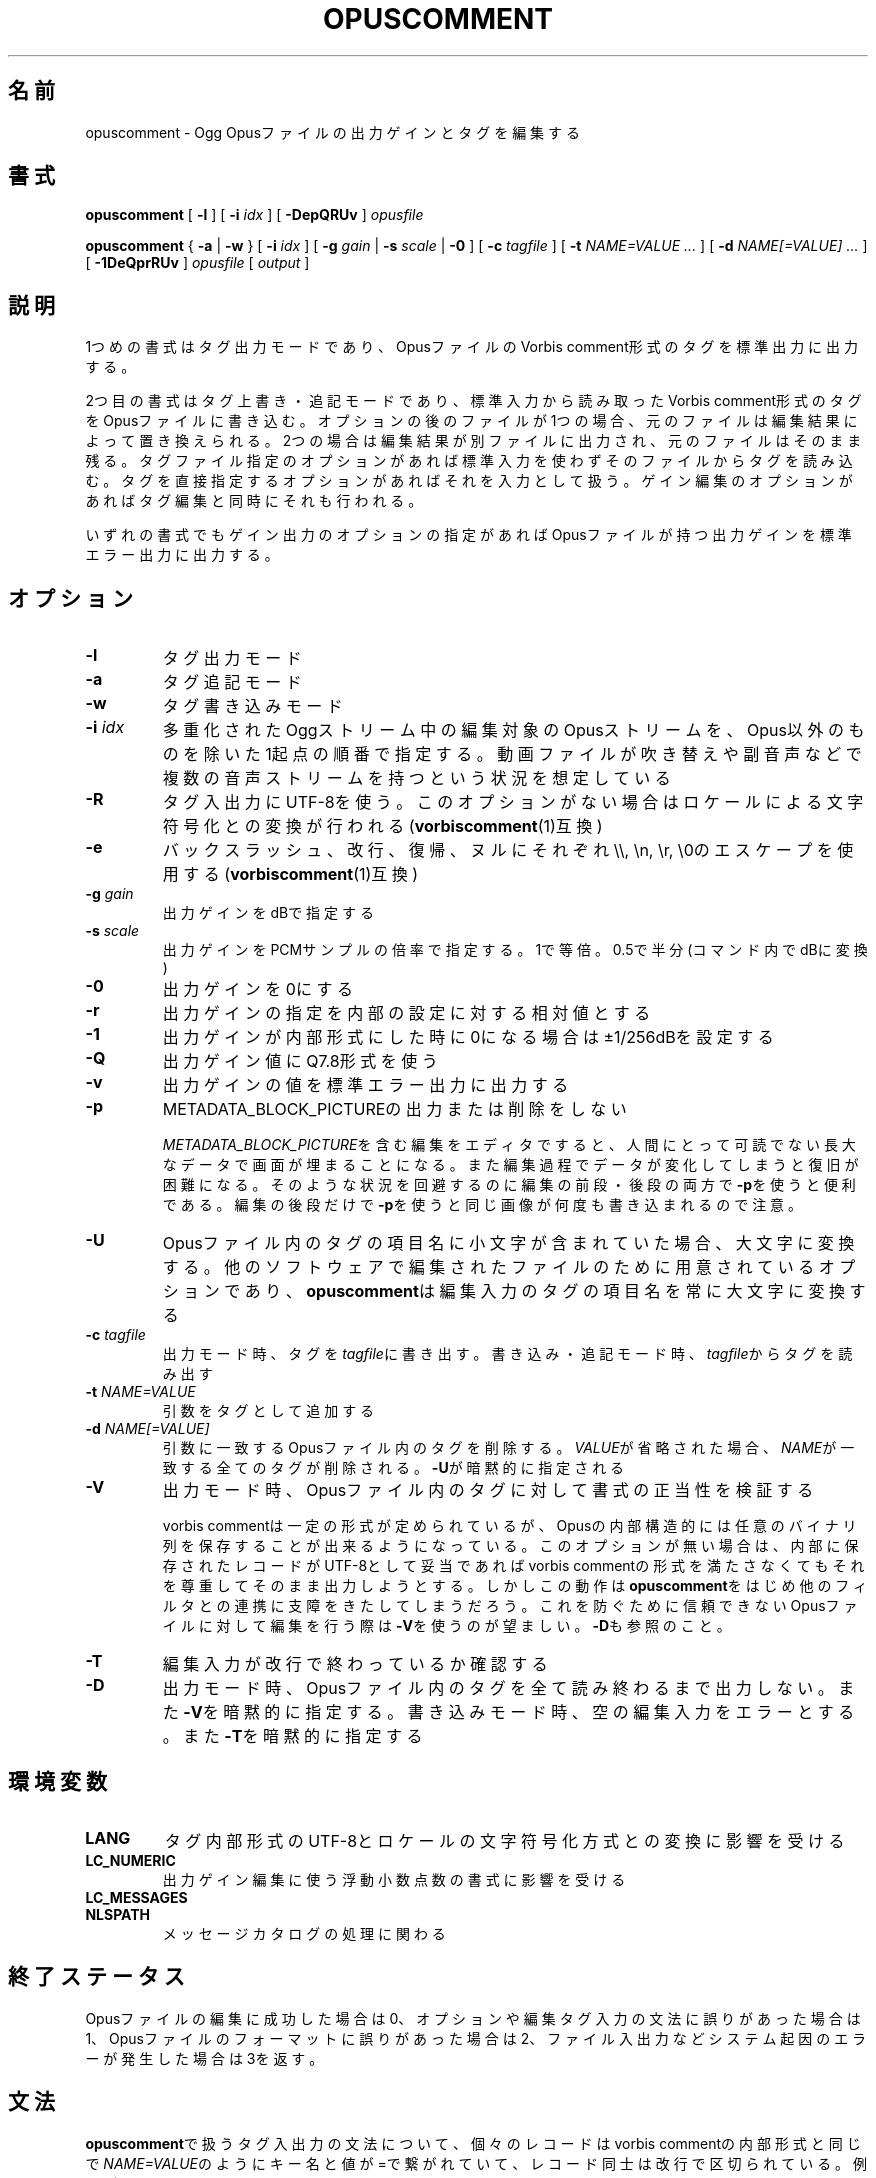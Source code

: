 .\" This manpage has been automatically generated by docbook2man 
.\" from a DocBook document.  This tool can be found at:
.\" <http://shell.ipoline.com/~elmert/comp/docbook2X/> 
.\" Please send any bug reports, improvements, comments, patches, 
.\" etc. to Steve Cheng <steve@ggi-project.org>.
.TH "OPUSCOMMENT" "1" "2017-09-01" "1.3.4" "opuscomment 1.3マニュアル"

.SH 名前
opuscomment \- Ogg Opusファイルの出力ゲインとタグを編集する
.SH 書式

\fBopuscomment\fR [ \fB-l\fR ] [ \fB-i \fIidx\fB\fR ] [ \fB-DepQRUv\fR ] \fB\fIopusfile\fB\fR


\fBopuscomment\fR { \fB-a\fR | \fB-w\fR } [ \fB-i \fIidx\fB\fR ] [ \fB-g \fIgain\fB\fR | \fB-s \fIscale\fB\fR | \fB-0\fR ] [ \fB-c \fItagfile\fB\fR ] [ \fB-t \fINAME=VALUE\fB\fR\fI ...\fR ] [ \fB-d \fINAME[=VALUE]\fB\fR\fI ...\fR ] [ \fB-1DeQprRUv\fR ] \fB\fIopusfile\fB\fR [ \fB\fIoutput\fB\fR ]

.SH "説明"
.PP
1つめの書式はタグ出力モードであり、OpusファイルのVorbis comment形式のタグを標準出力に出力する。
.PP
2つ目の書式はタグ上書き・追記モードであり、標準入力から読み取ったVorbis comment形式のタグをOpusファイルに書き込む。オプションの後のファイルが1つの場合、元のファイルは編集結果によって置き換えられる。2つの場合は編集結果が別ファイルに出力され、元のファイルはそのまま残る。タグファイル指定のオプションがあれば標準入力を使わずそのファイルからタグを読み込む。タグを直接指定するオプションがあればそれを入力として扱う。ゲイン編集のオプションがあればタグ編集と同時にそれも行われる。
.PP
いずれの書式でもゲイン出力のオプションの指定があればOpusファイルが持つ出力ゲインを標準エラー出力に出力する。
.SH "オプション"
.TP
\fB-l\fR
タグ出力モード
.TP
\fB-a\fR
タグ追記モード
.TP
\fB-w\fR
タグ書き込みモード
.TP
\fB-i \fIidx\fB\fR
多重化されたOggストリーム中の編集対象のOpusストリームを、Opus以外のものを除いた1起点の順番で指定する。動画ファイルが吹き替えや副音声などで複数の音声ストリームを持つという状況を想定している
.TP
\fB-R\fR
タグ入出力にUTF-8を使う。このオプションがない場合はロケールによる文字符号化との変換が行われる(\fBvorbiscomment\fR(1)互換)
.TP
\fB-e\fR
バックスラッシュ、改行、復帰、ヌルにそれぞれ\\\\, \\n, \\r, \\0のエスケープを使用する(\fBvorbiscomment\fR(1)互換)
.TP
\fB-g \fIgain\fB\fR
出力ゲインをdBで指定する
.TP
\fB-s \fIscale\fB\fR
出力ゲインをPCMサンプルの倍率で指定する。1で等倍。0.5で半分(コマンド内でdBに変換)
.TP
\fB-0\fR
出力ゲインを0にする
.TP
\fB-r\fR
出力ゲインの指定を内部の設定に対する相対値とする
.TP
\fB-1\fR
出力ゲインが内部形式にした時に0になる場合は±1/256dBを設定する
.TP
\fB-Q\fR
出力ゲイン値にQ7.8形式を使う
.TP
\fB-v\fR
出力ゲインの値を標準エラー出力に出力する
.TP
\fB-p\fR
METADATA_BLOCK_PICTUREの出力または削除をしない

\fIMETADATA_BLOCK_PICTURE\fRを含む編集をエディタですると、人間にとって可読でない長大なデータで画面が埋まることになる。また編集過程でデータが変化してしまうと復旧が困難になる。そのような状況を回避するのに編集の前段・後段の両方で\fB-p\fRを使うと便利である。編集の後段だけで\fB-p\fRを使うと同じ画像が何度も書き込まれるので注意。
.TP
\fB-U\fR
Opusファイル内のタグの項目名に小文字が含まれていた場合、大文字に変換する。他のソフトウェアで編集されたファイルのために用意されているオプションであり、\fBopuscomment\fRは編集入力のタグの項目名を常に大文字に変換する
.TP
\fB-c \fItagfile\fB\fR
出力モード時、タグを\fItagfile\fRに書き出す。書き込み・追記モード時、\fItagfile\fRからタグを読み出す
.TP
\fB-t \fINAME=VALUE\fB\fR
引数をタグとして追加する
.TP
\fB-d \fINAME[=VALUE]\fB\fR
引数に一致するOpusファイル内のタグを削除する。\fIVALUE\fRが省略された場合、\fINAME\fRが一致する全てのタグが削除される。\fB-U\fRが暗黙的に指定される
.TP
\fB-V\fR
出力モード時、Opusファイル内のタグに対して書式の正当性を検証する

vorbis commentは一定の形式が定められているが、Opusの内部構造的には任意のバイナリ列を保存することが出来るようになっている。このオプションが無い場合は、内部に保存されたレコードがUTF-8として妥当であればvorbis commentの形式を満たさなくてもそれを尊重してそのまま出力しようとする。しかしこの動作は\fBopuscomment\fRをはじめ他のフィルタとの連携に支障をきたしてしまうだろう。これを防ぐために信頼できないOpusファイルに対して編集を行う際は\fB-V\fRを使うのが望ましい。\fB-D\fRも参照のこと。
.TP
\fB-T\fR
編集入力が改行で終わっているか確認する
.TP
\fB-D\fR
出力モード時、Opusファイル内のタグを全て読み終わるまで出力しない。また\fB-V\fRを暗黙的に指定する。書き込みモード時、空の編集入力をエラーとする。また\fB-T\fRを暗黙的に指定する
.SH "環境変数"
.TP
\fBLANG\fR
タグ内部形式のUTF-8とロケールの文字符号化方式との変換に影響を受ける
.TP
\fBLC_NUMERIC\fR
出力ゲイン編集に使う浮動小数点数の書式に影響を受ける
.TP
\fBLC_MESSAGES\fR
.TP
\fBNLSPATH\fR
メッセージカタログの処理に関わる
.SH "終了ステータス"
.PP
Opusファイルの編集に成功した場合は0、オプションや編集タグ入力の文法に誤りがあった場合は1、Opusファイルのフォーマットに誤りがあった場合は2、ファイル入出力などシステム起因のエラーが発生した場合は3を返す。
.SH "文法"
.PP
\fBopuscomment\fRで扱うタグ入出力の文法について、個々のレコードはvorbis commentの内部形式と同じで\fINAME=VALUE\fRのようにキー名と値が=で繋がれていて、レコード同士は改行で区切られている。例えば
.PP

.nf
TITLE=インターネット
ARTIST=荒川智則
.fi
.PP
但し、\fIVALUE\fRはそれ自体に改行を含む可能性があり、\fBopuscomment\fRは2つの方法で改行をエスケープする。
.TP
\fB1. opuscommentが定義する方法\fR
改行の次にタブが続いた場合、改行後の行は先頭のタブを除き前の行の値の続きとして扱う
.TP
\fB2. -eを用いた時のvorbiscommentとの互換のある方法\fR
バックスラッシュを使ったエスケープシーケンスで改行を表す
.PP
\fBopuscomment\fRではこのいずれかの改行のエスケープが常に適用されており、適切なオプション指定と編集があれば改行が欠落することはない。具体的に、次の内容を持つレコード:
.PP
.TP
\fB項目名\fR
COMMENT
.TP
\fB内容\fR
.nf
荒川智則のライブ
2017-08-12録音
.fi
.PP
これは1つ目の\fBopuscomment\fRの方法だと
.PP

.nf
COMMENT=荒川智則のライブ<newline>
<tab>2017-08-12録音
.fi
.PP
2つ目のvorbiscomment互換形式だと
.PP

.nf
COMMENT=荒川智則のライブ\\n2017-08-12録音
.fi
.PP
となる。
.SH "例"
.SS "基本"
.PP
\fBopuscomment\fRをOpusファイル1つだけを引数に指定して起動すると、そのファイル内のタグを標準出力に出力する。

.nf
opuscomment some.opus
.fi
.PP
Opusファイル内のタグを編集したい場合、その出力を好みのエディタで編集した後に\fBopuscomment\fRを書き込みモードで起動して標準入力に渡せば良い。この編集様式は\fBvorbiscomment\fR(1)に倣っている。

.nf
opuscomment some.opus >tags.txt
ed tags.txt
opuscomment -w some.opus <tags.txt
.fi
.PP
Ogg Opusには出力ゲインというヘッダ項目があり、それを変更することでエンコード後でも自在に音量を変更することが出来るという機能がコーデックの標準として付いている。\fBopuscomment\fRはその出力ゲインの編集に対応している。

.nf
# 音量が大きいOpusファイルを-5.0dB分音を小さくさせる
opuscomment -g -5.0 loud.opus
# 出力ゲインが変更されたことをopusinfo(1)のPlayback gainという項目で確認できる
opusinfo loud.opus
.fi
.SS "OGG VORBISからの移行"
.PP
Ogg VorbisとOgg Opusはタグの内部形式が同じで、また\fBopuscomment\fRはvorbiscommentと互換のあるインターフェイスを実装しているため、次のコマンドを使えば容易にタグを移植できる。

.nf
vorbiscomment -Re music-01.oga |opuscomment -wRe music-01.opus
.fi
.SS "OPUSファイルの同時編集"
.PP
シェルスクリプトの一般論として、1つのファイルをパイプを繋いで同時に編集しようとすると書き込みのタイミングにより内容が消えてしまうため、結果を一度別ファイルにリダイレクトしてリネームするという処理をするのが定石である。

.nf
sed 's/dog/cat/g' <animal.txt >animal.txt.1
mv -f animal.txt.1 animal.txt
.fi
.PP
しかし、\fBopuscomment\fRはタグの読み込みが終わるまでOpusファイルを書き込み用として開かないため、フィルタの前後で同じファイルを開いていても同時に編集されることはなく内容が失われる事は無い。

.nf
# 一時ファイルを作らなくてもsome.opusからDISCTOTALとDISCNUMBERタグを消す編集が意図通り適用される。
opuscomment -e some.opus |grep -vE '^DISC(TOTAL|NUMBER)=' |opuscomment -we some.opus
.fi
.SH "注意"
.SS "OPUSCOMMENT方式のエスケープで編集する場合"
.PP
エンコードのやり直しのために同じタグを別のOpusファイルにコピーするという状況を考える。この時、\fBopuscomment\fR同士を直接パイプで繋いでタグの受け渡しを行うことは安全である。
.PP

.nf
# 安全な例
opuscomment old.opus |opuscomment -w re-encoded.opus
.fi
.PP
しかし、行の削除を含む編集をするフィルタを挟むことは安全ではなくなる可能性がある。なぜなら、もし削除したいレコードが複数行からなっていた場合、その項目名を含む行だけ削除をすると残りの行が1つ前のレコードの続きと見做されてしまうからである。
.PP

.nf
# 安全ではない例
opuscomment old.opus |sed '/^COMMENT=/d' |opuscomment -w re-encoded.opus
.fi
.PP
これを防ぐためには、レコードが複数行に跨ることを考慮してフィルタを設計する必要がある。
.PP

.nf
# 複数行のレコードを考慮した削除の例1
opuscomment old.opus |sed '/^COMMENT=/{:loop; N; s/.*\\n<tab>//; t loop; D;}' |
  opuscomment -w re-encoded.opus
.fi
.PP
より単純には、\fB-e\fRオプションのエスケープを使用することである。
.PP

.nf
# 複数行のレコードを考慮した削除の例2
opuscomment -e old.opus |sed '/^COMMENT=/d' |opuscomment -we re-encoded.opus
.fi
.SS "NULの扱い"
.PP
\fBopuscomment\fRは文字「NUL」が入力された場合は一切エラーとする。もしOpus内のタグがNULを含んでいた場合、出力モードで文字が途切れるだろう。これはvorbis commentがあくまでUTF-8テキストを格納するものなのでバイナリファイルが入力された時にテキストファイルが壊れてしまうという動作を意図的に発現させているためである。しかし必要ならば\fB-R\fRか\fB-e\fRいずれかのオプションを指定することで回避できる。
.SS "出力ゲインとR128_TRACK_GAIN、R128_ALBUM_GAINの編集"
.PP
Opus仕様を定めた\fIRFC 7845\fRによれば、出力ゲインを編集した場合、併せて\fIR128_TRACK_GAIN\fR、\fIR128_ALBUM_GAIN\fRの更新ないし削除をしなければならない(MUST)、とある。しかし、\fBopuscomment\fRはこの仕様に基く処理を実装しない。\fBopuscomment\fRの利用者はこの仕様を念頭に置いてゲイン調整の編集をスクリプトに組み込む必要がある。
.SH "関連項目"
\fBopusenc\fR(1), \fBopusinfo\fR(1), \fBopuschgain\fR(1), \fBvorbiscomment\fR(1), \fBmetaflac\fR(1), \fBop_set_gain_offset\fR(3)
